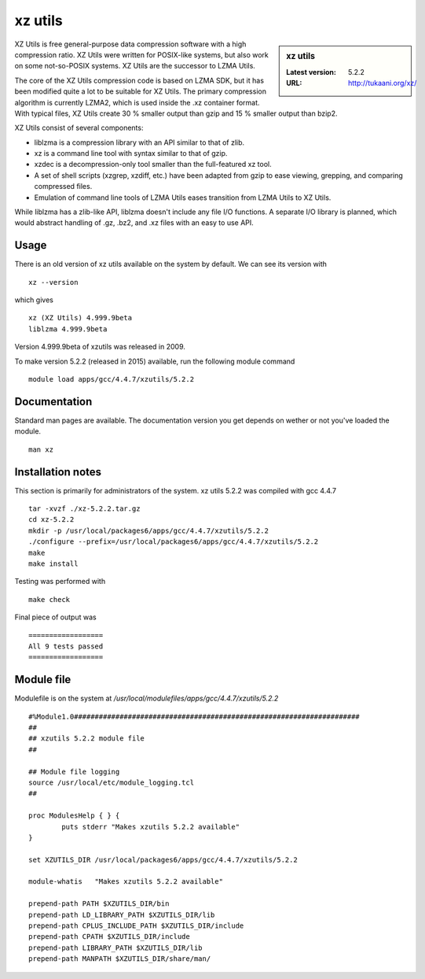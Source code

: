 .. _xzutils:

xz utils
========

.. sidebar:: xz utils

   :Latest version: 5.2.2
   :URL: http://tukaani.org/xz/

XZ Utils is free general-purpose data compression software with a high compression ratio. XZ Utils were written for POSIX-like systems, but also work on some not-so-POSIX systems. XZ Utils are the successor to LZMA Utils.

The core of the XZ Utils compression code is based on LZMA SDK, but it has been modified quite a lot to be suitable for XZ Utils. The primary compression algorithm is currently LZMA2, which is used inside the .xz container format. With typical files, XZ Utils create 30 % smaller output than gzip and 15 % smaller output than bzip2.

XZ Utils consist of several components:

* liblzma is a compression library with an API similar to that of zlib.
* xz is a command line tool with syntax similar to that of gzip.
* xzdec is a decompression-only tool smaller than the full-featured xz tool.
* A set of shell scripts (xzgrep, xzdiff, etc.) have been adapted from gzip to ease viewing, grepping, and comparing compressed files.
* Emulation of command line tools of LZMA Utils eases transition from LZMA Utils to XZ Utils.

While liblzma has a zlib-like API, liblzma doesn't include any file I/O functions. A separate I/O library is planned, which would abstract handling of .gz, .bz2, and .xz files with an easy to use API.

Usage
-----
There is an old version of xz utils available on the system by default.  We can see its version with ::

    xz --version

which gives ::

    xz (XZ Utils) 4.999.9beta
    liblzma 4.999.9beta

Version 4.999.9beta of xzutils was released in 2009.

To make version 5.2.2 (released in 2015) available, run the following module command ::

    module load apps/gcc/4.4.7/xzutils/5.2.2

Documentation
-------------
Standard man pages are available. The documentation version you get depends on wether or not you've loaded the module. ::

    man xz

Installation notes
------------------
This section is primarily for administrators of the system.
xz utils 5.2.2 was compiled with gcc 4.4.7 ::

   tar -xvzf ./xz-5.2.2.tar.gz
   cd xz-5.2.2
   mkdir -p /usr/local/packages6/apps/gcc/4.4.7/xzutils/5.2.2
   ./configure --prefix=/usr/local/packages6/apps/gcc/4.4.7/xzutils/5.2.2
   make
   make install

Testing was performed with ::

    make check

Final piece of output was ::

  ==================
  All 9 tests passed
  ==================

Module file
------------
Modulefile is on the system at `/usr/local/modulefiles/apps/gcc/4.4.7/xzutils/5.2.2` ::

    #%Module1.0#####################################################################
    ##
    ## xzutils 5.2.2 module file
    ##

    ## Module file logging
    source /usr/local/etc/module_logging.tcl
    ##

    proc ModulesHelp { } {
            puts stderr "Makes xzutils 5.2.2 available"
    }

    set XZUTILS_DIR /usr/local/packages6/apps/gcc/4.4.7/xzutils/5.2.2

    module-whatis   "Makes xzutils 5.2.2 available"

    prepend-path PATH $XZUTILS_DIR/bin
    prepend-path LD_LIBRARY_PATH $XZUTILS_DIR/lib
    prepend-path CPLUS_INCLUDE_PATH $XZUTILS_DIR/include
    prepend-path CPATH $XZUTILS_DIR/include
    prepend-path LIBRARY_PATH $XZUTILS_DIR/lib
    prepend-path MANPATH $XZUTILS_DIR/share/man/
